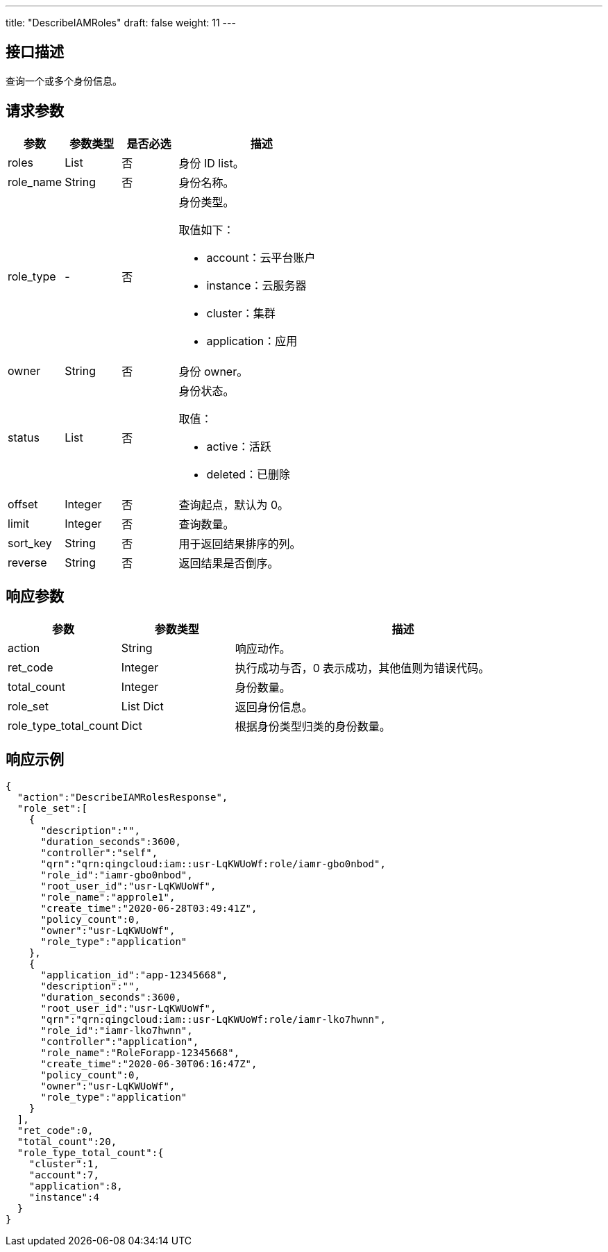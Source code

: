 ---
title: "DescribeIAMRoles"
draft: false
weight: 11
---

== 接口描述

查询一个或多个身份信息。

== 请求参数

[cols="1,1,1,3"]
|===
| 参数 | 参数类型 | 是否必选 | 描述 

| roles
| List
| 否
| 身份 ID list。

| role_name
| String
| 否
| 身份名称。

| role_type
| -
| 否
a| 身份类型。

取值如下：

* account：云平台账户
* instance：云服务器
* cluster：集群
* application：应用

| owner
| String
| 否
| 身份 owner。

| status
| List
| 否
a| 身份状态。

取值：

* active：活跃
* deleted：已删除

| offset
| Integer
| 否
| 查询起点，默认为 0。

| limit
| Integer
| 否
| 查询数量。

| sort_key
| String
| 否
| 用于返回结果排序的列。

| reverse
| String
| 否
| 返回结果是否倒序。
|===

== 响应参数

[cols="1,1,3"]
|===
| 参数 | 参数类型 | 描述

| action
| String
| 响应动作。

| ret_code
| Integer
| 执行成功与否，0 表示成功，其他值则为错误代码。

| total_count
| Integer
| 身份数量。

| role_set
| List Dict
| 返回身份信息。

| role_type_total_count
| Dict
| 根据身份类型归类的身份数量。

|===

== 响应示例

[source,json]
----
{
  "action":"DescribeIAMRolesResponse",
  "role_set":[
    {
      "description":"",
      "duration_seconds":3600,
      "controller":"self",
      "qrn":"qrn:qingcloud:iam::usr-LqKWUoWf:role/iamr-gbo0nbod",
      "role_id":"iamr-gbo0nbod",
      "root_user_id":"usr-LqKWUoWf",
      "role_name":"approle1",
      "create_time":"2020-06-28T03:49:41Z",
      "policy_count":0,
      "owner":"usr-LqKWUoWf",
      "role_type":"application"
    },
    {
      "application_id":"app-12345668",
      "description":"",
      "duration_seconds":3600,
      "root_user_id":"usr-LqKWUoWf",
      "qrn":"qrn:qingcloud:iam::usr-LqKWUoWf:role/iamr-lko7hwnn",
      "role_id":"iamr-lko7hwnn",
      "controller":"application",
      "role_name":"RoleForapp-12345668",
      "create_time":"2020-06-30T06:16:47Z",
      "policy_count":0,
      "owner":"usr-LqKWUoWf",
      "role_type":"application"
    }
  ],
  "ret_code":0,
  "total_count":20,
  "role_type_total_count":{
    "cluster":1,
    "account":7,
    "application":8,
    "instance":4
  }
}
----
